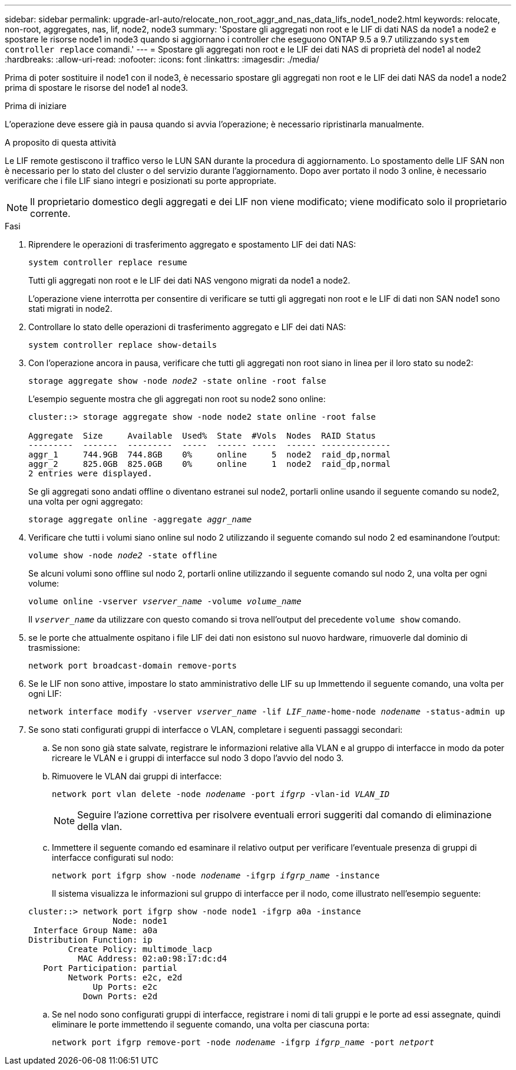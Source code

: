 ---
sidebar: sidebar 
permalink: upgrade-arl-auto/relocate_non_root_aggr_and_nas_data_lifs_node1_node2.html 
keywords: relocate, non-root, aggregates, nas, lif, node2, node3 
summary: 'Spostare gli aggregati non root e le LIF di dati NAS da node1 a node2 e spostare le risorse node1 in node3 quando si aggiornano i controller che eseguono ONTAP 9.5 a 9.7 utilizzando `system controller replace` comandi.' 
---
= Spostare gli aggregati non root e le LIF dei dati NAS di proprietà del node1 al node2
:hardbreaks:
:allow-uri-read: 
:nofooter: 
:icons: font
:linkattrs: 
:imagesdir: ./media/


[role="lead"]
Prima di poter sostituire il node1 con il node3, è necessario spostare gli aggregati non root e le LIF dei dati NAS da node1 a node2 prima di spostare le risorse del node1 al node3.

.Prima di iniziare
L'operazione deve essere già in pausa quando si avvia l'operazione; è necessario ripristinarla manualmente.

.A proposito di questa attività
Le LIF remote gestiscono il traffico verso le LUN SAN durante la procedura di aggiornamento. Lo spostamento delle LIF SAN non è necessario per lo stato del cluster o del servizio durante l'aggiornamento. Dopo aver portato il nodo 3 online, è necessario verificare che i file LIF siano integri e posizionati su porte appropriate.


NOTE: Il proprietario domestico degli aggregati e dei LIF non viene modificato; viene modificato solo il proprietario corrente.

.Fasi
. Riprendere le operazioni di trasferimento aggregato e spostamento LIF dei dati NAS:
+
`system controller replace resume`

+
Tutti gli aggregati non root e le LIF dei dati NAS vengono migrati da node1 a node2.

+
L'operazione viene interrotta per consentire di verificare se tutti gli aggregati non root e le LIF di dati non SAN node1 sono stati migrati in node2.

. Controllare lo stato delle operazioni di trasferimento aggregato e LIF dei dati NAS:
+
`system controller replace show-details`

. Con l'operazione ancora in pausa, verificare che tutti gli aggregati non root siano in linea per il loro stato su node2:
+
`storage aggregate show -node _node2_ -state online -root false`

+
L'esempio seguente mostra che gli aggregati non root su node2 sono online:

+
[listing]
----
cluster::> storage aggregate show -node node2 state online -root false

Aggregate  Size     Available  Used%  State  #Vols  Nodes  RAID Status
---------  -------  ---------  -----  ------ -----  ------ --------------
aggr_1     744.9GB  744.8GB    0%     online     5  node2  raid_dp,normal
aggr_2     825.0GB  825.0GB    0%     online     1  node2  raid_dp,normal
2 entries were displayed.
----
+
Se gli aggregati sono andati offline o diventano estranei sul node2, portarli online usando il seguente comando su node2, una volta per ogni aggregato:

+
`storage aggregate online -aggregate _aggr_name_`

. Verificare che tutti i volumi siano online sul nodo 2 utilizzando il seguente comando sul nodo 2 ed esaminandone l'output:
+
`volume show -node _node2_ -state offline`

+
Se alcuni volumi sono offline sul nodo 2, portarli online utilizzando il seguente comando sul nodo 2, una volta per ogni volume:

+
`volume online -vserver _vserver_name_ -volume _volume_name_`

+
Il `_vserver_name_` da utilizzare con questo comando si trova nell'output del precedente `volume show` comando.



. [[step5]]se le porte che attualmente ospitano i file LIF dei dati non esistono sul nuovo hardware, rimuoverle dal dominio di trasmissione:
+
`network port broadcast-domain remove-ports`

. Se le LIF non sono attive, impostare lo stato amministrativo delle LIF su `up` Immettendo il seguente comando, una volta per ogni LIF:
+
`network interface modify -vserver _vserver_name_ -lif _LIF_name_-home-node _nodename_ -status-admin up`

. Se sono stati configurati gruppi di interfacce o VLAN, completare i seguenti passaggi secondari:
+
.. Se non sono già state salvate, registrare le informazioni relative alla VLAN e al gruppo di interfacce in modo da poter ricreare le VLAN e i gruppi di interfacce sul nodo 3 dopo l'avvio del nodo 3.
.. Rimuovere le VLAN dai gruppi di interfacce:
+
`network port vlan delete -node _nodename_ -port _ifgrp_ -vlan-id _VLAN_ID_`

+

NOTE: Seguire l'azione correttiva per risolvere eventuali errori suggeriti dal comando di eliminazione della vlan.

.. Immettere il seguente comando ed esaminare il relativo output per verificare l'eventuale presenza di gruppi di interfacce configurati sul nodo:
+
`network port ifgrp show -node _nodename_ -ifgrp _ifgrp_name_ -instance`

+
Il sistema visualizza le informazioni sul gruppo di interfacce per il nodo, come illustrato nell'esempio seguente:

+
[listing]
----
cluster::> network port ifgrp show -node node1 -ifgrp a0a -instance
                 Node: node1
 Interface Group Name: a0a
Distribution Function: ip
        Create Policy: multimode_lacp
          MAC Address: 02:a0:98:17:dc:d4
   Port Participation: partial
        Network Ports: e2c, e2d
             Up Ports: e2c
           Down Ports: e2d
----
.. Se nel nodo sono configurati gruppi di interfacce, registrare i nomi di tali gruppi e le porte ad essi assegnate, quindi eliminare le porte immettendo il seguente comando, una volta per ciascuna porta:
+
`network port ifgrp remove-port -node _nodename_ -ifgrp _ifgrp_name_ -port _netport_`




